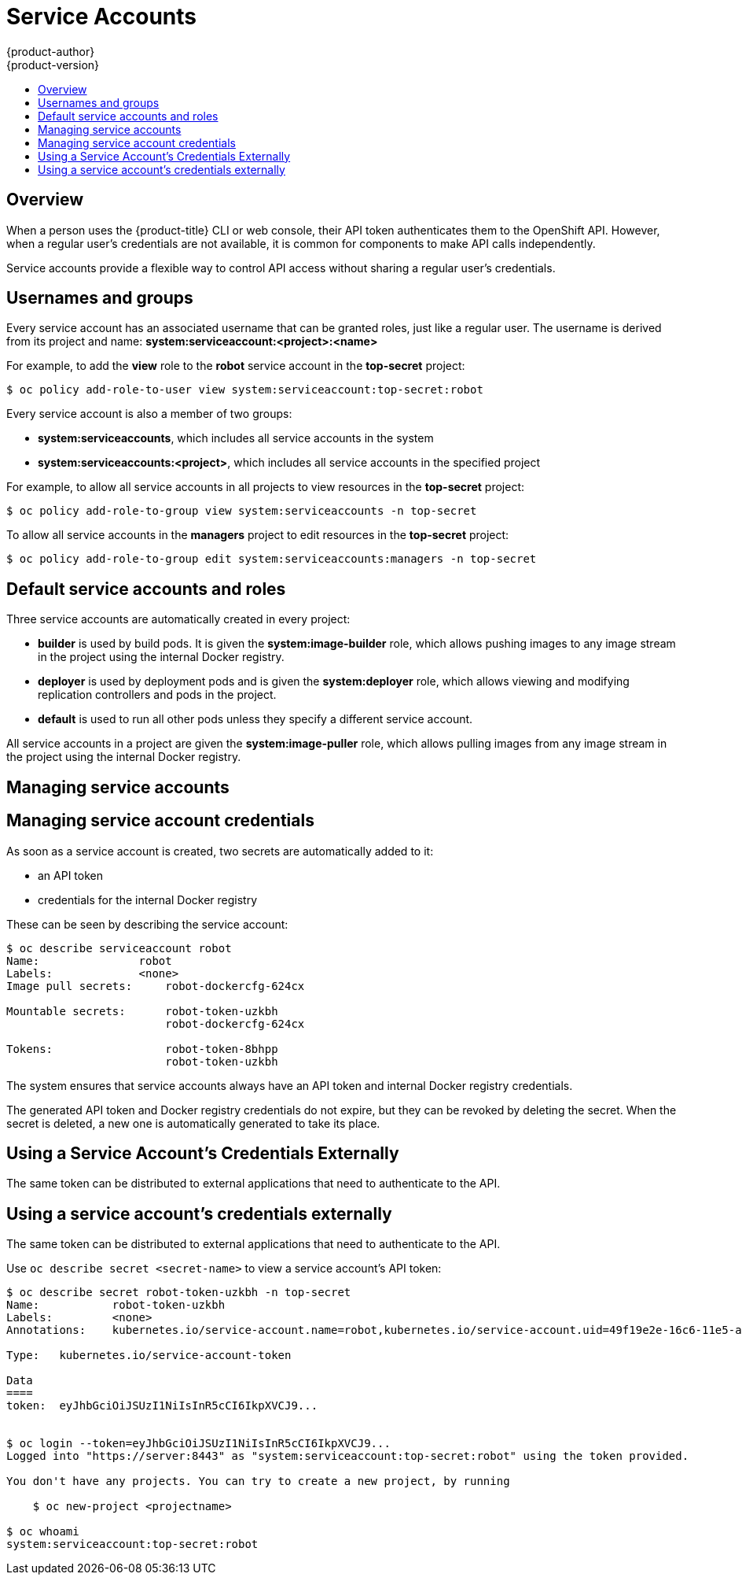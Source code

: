 [[dev-guide-service-accounts]]
= Service Accounts
{product-author}
{product-version}
:data-uri:
:icons:
:experimental:
:toc: macro
:toc-title:

toc::[]


== Overview

When a person uses the {product-title} CLI or web console, their API token
authenticates them to the OpenShift API. However, when a regular user's
credentials are not available, it is common for components to make API calls
independently.
ifdef::openshift-online,openshift-origin,openshift-dedicated,openshift-enterprise[]
For example:

* Replication controllers make API calls to create or delete pods.
* Applications inside containers could make API calls for discovery purposes.
* External applications could make API calls for monitoring or integration purposes.
endif::[]

Service accounts provide a flexible way to control API access without sharing a regular user's credentials.

== Usernames and groups

Every service account has an associated username that can be granted roles, just like a regular user.
The username is derived from its project and name: *system:serviceaccount:<project>:<name>*

For example, to add the *view* role to the *robot* service account in the *top-secret* project:
----
$ oc policy add-role-to-user view system:serviceaccount:top-secret:robot
----

Every service account is also a member of two groups:

* *system:serviceaccounts*, which includes all service accounts in the system
* *system:serviceaccounts:<project>*, which includes all service accounts in the specified project

For example, to allow all service accounts in all projects to view resources in the *top-secret* project:
----
$ oc policy add-role-to-group view system:serviceaccounts -n top-secret
----

To allow all service accounts in the *managers* project to edit resources in the *top-secret* project:
----
$ oc policy add-role-to-group edit system:serviceaccounts:managers -n top-secret
----

== Default service accounts and roles

Three service accounts are automatically created in every project:

* *builder* is used by build pods. It is given the *system:image-builder* role, which allows pushing images to any image stream in the project using the internal Docker registry.
* *deployer* is used by deployment pods and is given the *system:deployer* role, which allows viewing and modifying replication controllers and pods in the project.
* *default* is used to run all other pods unless they specify a different service account.

All service accounts in a project are given the *system:image-puller* role, which allows pulling images from any image stream in the project using the internal Docker registry.

== Managing service accounts

ifdef::openshift-online,openshift-origin,openshift-dedicated,openshift-enterprise[]
[[managing-service-accounts]]
== Managing Service Accounts

----
$ more sa.json
{
  "apiVersion": "v1",
  "kind": "ServiceAccount",
  "metadata": {
    "name": "robot"
  }
}

$ oc create -f sa.json
serviceaccounts/robot
----
====
endif::[]

== Managing service account credentials

As soon as a service account is created, two secrets are automatically added to it:

* an API token
* credentials for the internal Docker registry

These can be seen by describing the service account:
----
$ oc describe serviceaccount robot
Name:               robot
Labels:             <none>
Image pull secrets:	robot-dockercfg-624cx

Mountable secrets: 	robot-token-uzkbh
                   	robot-dockercfg-624cx

Tokens:            	robot-token-8bhpp
                   	robot-token-uzkbh
----

The system ensures that service accounts always have an API token and internal Docker registry credentials.

The generated API token and Docker registry credentials do not expire, but they can be revoked by deleting the secret.
When the secret is deleted, a new one is automatically generated to take its place.

ifdef::openshift-online,openshift-origin,openshift-dedicated,openshift-enterprise[]
[[managing-allowed-secrets]]
== Managing Allowed Secrets

In addition to providing API credentials, a pod's service account determines which secrets the pod is allowed to use.

Pods use secrets in two ways:

* image pull secrets, providing credentials used to pull images for the pod's containers
* mountable secrets, injecting the contents of secrets into containers as files

To allow a secret to be used as an image pull secret by a service account's pods, run `oc secrets add --for=pull serviceaccount/<serviceaccount-name> secret/<secret-name>`

To allow a secret to be mounted by a service account's pods, run `oc secrets add --for=mount serviceaccount/<serviceaccount-name> secret/<secret-name>`

This example creates and adds secrets to a service account:
----
$ oc secrets new secret-plans plan1.txt plan2.txt
secret/secret-plans

$ oc secrets new-dockercfg my-pull-secret \
    --docker-username=mastermind \
    --docker-password=12345 \
    --docker-email=mastermind@example.com
secret/my-pull-secret

$ oc secrets add serviceaccount/robot secret/secret-plans --for=mount

$ oc secrets add serviceaccount/robot secret/my-pull-secret --for=pull

$ oc describe serviceaccount robot
Name:               robot
Labels:             <none>
Image pull secrets:	robot-dockercfg-624cx
                   	my-pull-secret

Mountable secrets: 	robot-token-uzkbh
                   	robot-dockercfg-624cx
                   	secret-plans

Tokens:            	robot-token-8bhpp
                   	robot-token-uzkbh
----

== Using a service account's credentials inside a container

When a pod is created, it specifies a service account (or uses the default service account), and is allowed to use that service account's API credentials and referenced secrets.

A file containing an API token for a pod's service account is automatically mounted at *_/var/run/secrets/kubernetes.io/serviceaccount/token_*

That token can be used to make API calls as the pod's service account.
This example calls the *_users/~_* API to get information about the user identified by the token:
[options="nowrap"]
----
$ TOKEN="$(cat /var/run/secrets/kubernetes.io/serviceaccount/token)"

$ curl --cacert /var/run/secrets/kubernetes.io/serviceaccount/ca.crt \
    "https://openshift.default.svc.cluster.local/oapi/v1/users/~" \
    -H "Authorization: Bearer $TOKEN"

kind: "User"
apiVersion: "v1"
metadata:
  name: "system:serviceaccount:top-secret:robot"
  selflink: "/oapi/v1/users/system:serviceaccount:top-secret:robot"
  creationTimestamp: null
identities: null
groups:
  - "system:serviceaccounts"
  - "system:serviceaccounts:top-secret"
----
====
endif::[]

[[using-a-service-accounts-credentials-externally]]
== Using a Service Account's Credentials Externally

The same token can be distributed to external applications that need to
authenticate to the API.

== Using a service account's credentials externally

The same token can be distributed to external applications that need to authenticate to the API.

Use `oc describe secret <secret-name>` to view a service account's API token:

[options="nowrap"]
----
$ oc describe secret robot-token-uzkbh -n top-secret
Name:		robot-token-uzkbh
Labels:		<none>
Annotations:	kubernetes.io/service-account.name=robot,kubernetes.io/service-account.uid=49f19e2e-16c6-11e5-afdc-3c970e4b7ffe

Type:	kubernetes.io/service-account-token

Data
====
token:	eyJhbGciOiJSUzI1NiIsInR5cCI6IkpXVCJ9...


$ oc login --token=eyJhbGciOiJSUzI1NiIsInR5cCI6IkpXVCJ9...
Logged into "https://server:8443" as "system:serviceaccount:top-secret:robot" using the token provided.

You don't have any projects. You can try to create a new project, by running

    $ oc new-project <projectname>

$ oc whoami
system:serviceaccount:top-secret:robot
----
